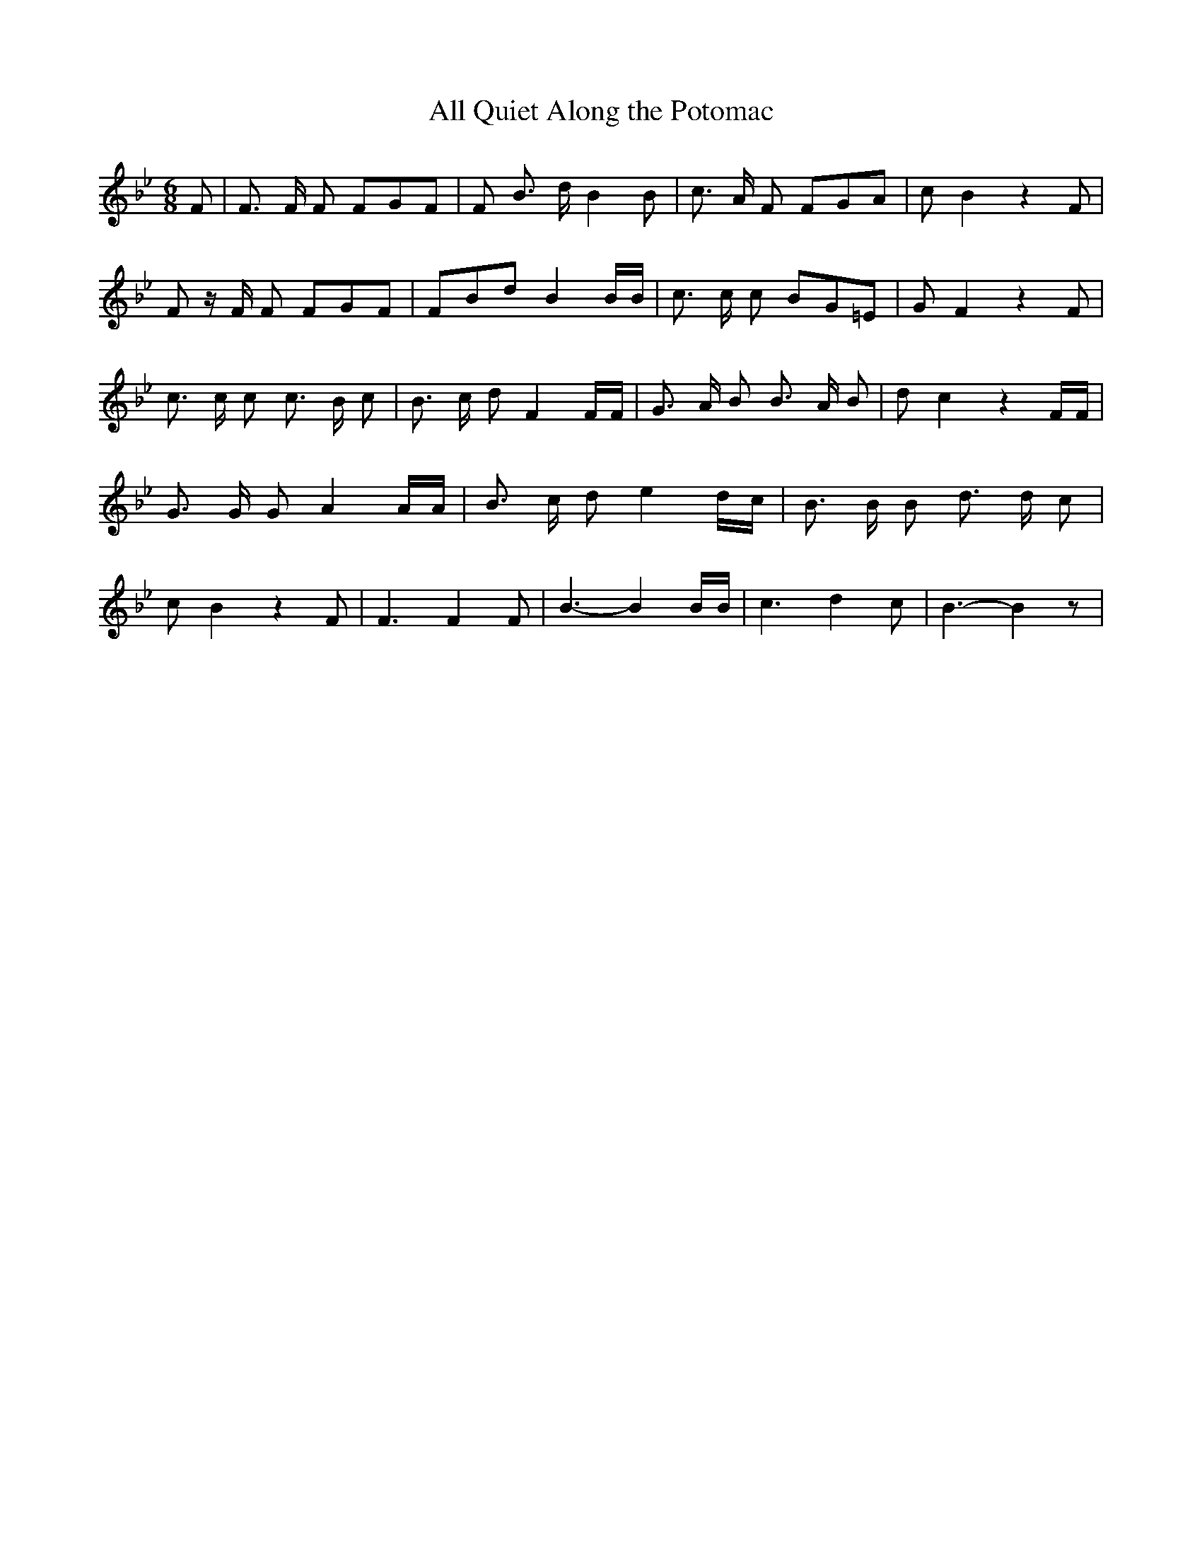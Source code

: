 % Generated more or less automatically by swtoabc by Erich Rickheit KSC
X:1
T:All Quiet Along the Potomac
M:6/8
L:1/8
K:Bb
 F| F3/2 F/2 F FGF| F B3/2 d/2 B2 B| c3/2 A/2 F FGA| c B2 z2 F| F z/2 F/2 F FGF|\
 FBd B2 B/2B/2| c3/2 c/2 c BG=E| G F2 z2 F| c3/2 c/2 c c3/2 B/2 c|\
 B3/2 c/2 d F2 F/2F/2| G3/2 A/2 B B3/2 A/2 B| d c2 z2 F/2F/2| G3/2 G/2 G A2 A/2A/2|\
 B3/2 c/2 d e2 d/2c/2| B3/2 B/2 B d3/2 d/2 c| c B2 z2 F| F3 F2 F| B3- B2 B/2B/2|\
 c3 d2 c| B3- B2 z|


